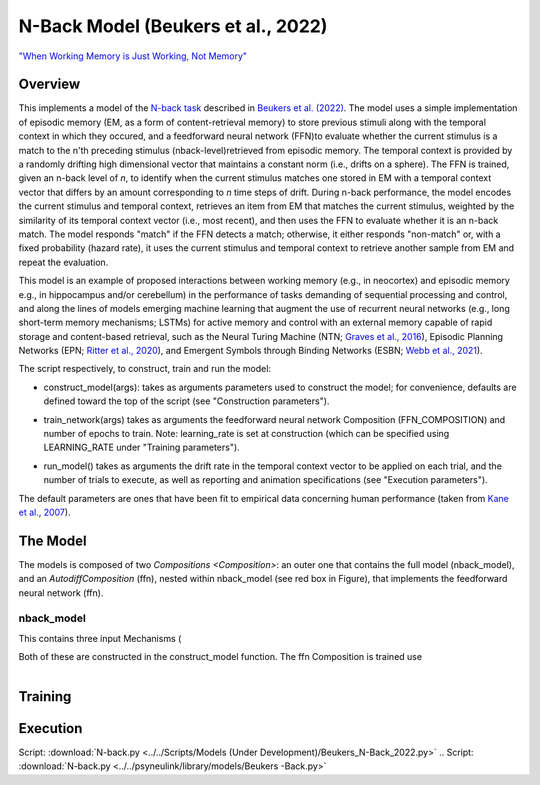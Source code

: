 
N-Back Model (Beukers et al., 2022)
==================================================================
`"When Working Memory is Just Working, Not Memory" <https://psyarxiv.com/jtw5p>`_

Overview
--------
This implements a model of the `N-back task <https://en.wikipedia.org/wiki/N-back#Neurobiology_of_n-back_task>`_
described in `Beukers et al. (2022) <https://psyarxiv.com/jtw5p>`_.  The model uses a simple implementation of episodic
memory (EM, as a form of content-retrieval memory) to store previous stimuli along with the temporal context in which
they occured, and a feedforward neural network (FFN)to evaluate whether the current stimulus is a match to the n'th
preceding stimulus (nback-level)retrieved from episodic memory.  The temporal context is provided by a randomly
drifting high dimensional vector that maintains a constant norm (i.e., drifts on a sphere).  The FFN is
trained, given an n-back level of *n*, to identify when the current stimulus matches one stored in EM
with a temporal context vector that differs by an amount corresponding to *n* time steps of drift.  During n-back
performance, the model encodes the current stimulus and temporal context, retrieves an item from EM that matches the
current stimulus, weighted by the similarity of its temporal context vector (i.e., most recent), and then uses the
FFN to evaluate whether it is an n-back match.  The model responds "match" if the FFN detects a match; otherwise, it
either responds "non-match" or, with a fixed probability (hazard rate), it uses the current stimulus and temporal
context to retrieve another sample from EM and repeat the evaluation.

This model is an example of proposed interactions between working memory (e.g., in neocortex) and episodic memory
e.g., in hippocampus and/or cerebellum) in the performance of tasks demanding of sequential processing and control,
and along the lines of models emerging machine learning that augment the use of recurrent neural networks (e.g., long
short-term memory mechanisms; LSTMs) for active memory and control with an external memory capable of rapid storage
and content-based retrieval, such as the Neural Turing Machine (NTN;
`Graves et al., 2016 <https://arxiv.org/abs/1410.5401>`_), Episodic Planning Networks (EPN;
`Ritter et al., 2020 <https://arxiv.org/abs/2006.03662>`_), and Emergent Symbols through Binding Networks (ESBN;
`Webb et al., 2021 <https://arxiv.org/abs/2012.14601>`_).

The script respectively, to construct, train and run the model:

* construct_model(args):
  takes as arguments parameters used to construct the model; for convenience, defaults are defined toward the top
  of the script (see "Construction parameters").
..
* train_network(args)
  takes as arguments the feedforward neural network Composition (FFN_COMPOSITION) and number of epochs to train.
  Note: learning_rate is set at construction (which can be specified using LEARNING_RATE under "Training parameters").
..
* run_model()
  takes as arguments the drift rate in the temporal context vector to be applied on each trial,
  and the number of trials to execute, as well as reporting and animation specifications
  (see "Execution parameters").

The default parameters are ones that have been fit to empirical data concerning human performance
(taken from `Kane et al., 2007 <https://psycnet.apa.org/record/2007-06096-010?doi=1>`_).


The Model
---------

The models is composed of two `Compositions <Composition>`: an outer one that contains the full model (nback_model),
and an `AutodiffComposition` (ffn), nested within nback_model (see red box in Figure), that implements the
feedforward neural network (ffn).

nback_model
~~~~~~~~~~~

This contains three input Mechanisms (

Both of these are constructed in the construct_model function.
The ffn Composition is trained use

.. _nback_Fig:

.. figure:: _static/N-Back_Model_movie.gif
   :align: left
   :alt: N-Back Model Animation


Training
--------


Execution
---------


Script: :download:`N-back.py <../../Scripts/Models (Under Development)/Beukers_N-Back_2022.py>`
.. Script: :download:`N-back.py <../../psyneulink/library/models/Beukers -Back.py>`
